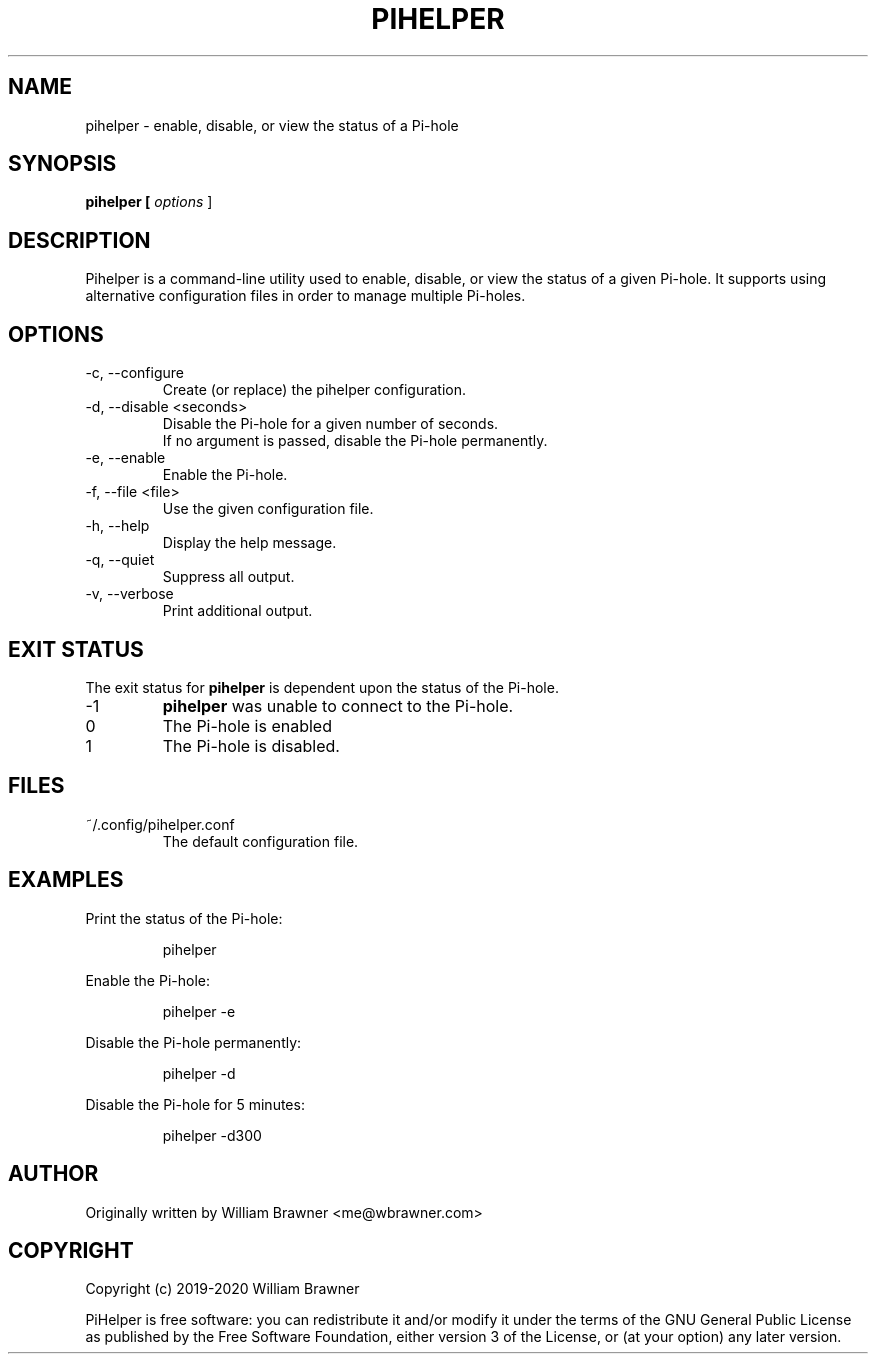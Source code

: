.TH PIHELPER 1 2020-01-10 "PiHelper 0.1.0"
.SH NAME
pihelper \- enable, disable, or view the status of a Pi-hole
.SH SYNOPSIS
.B pihelper [
.I options
]
.SH DESCRIPTION
Pihelper is a command-line utility used to enable, disable, or view the status of a given Pi-hole. It supports using alternative configuration files in order to manage multiple Pi-holes.
.SH OPTIONS
.IP "-c, --configure"
.RS
Create (or replace) the pihelper configuration.
.RE
.IP "-d, --disable <seconds>"
.RS
Disable the Pi-hole for a given number of seconds.
.br
.br
If no argument is passed, disable the Pi-hole permanently.
.RE
.IP "-e, --enable"
.RS
Enable the Pi-hole.
.RE
.IP "-f, --file <file>"
.RS
Use the given configuration file.
.RE
.IP "-h, --help"
.RS
Display the help message.
.RE
.IP "-q, --quiet"
.RS
Suppress all output.
.RE
.IP "-v, --verbose"
.RS
Print additional output.
.RE
.SH EXIT STATUS
The exit status for
.B pihelper
is dependent upon the status of the Pi-hole.
.IP \-1
.B pihelper
was unable to connect to the Pi-hole.
.IP 0
The Pi-hole is enabled
.IP 1
The Pi-hole is disabled.
.SH FILES
.IP ~/.config/pihelper.conf
The default configuration file.
.SH EXAMPLES
Print the status of the Pi-hole:
.PP
.RS
pihelper
.RE
.PP
Enable the Pi-hole:
.PP
.RS
pihelper -e
.RE
.PP
Disable the Pi-hole permanently:
.PP
.RS
pihelper -d
.RE
.PP
Disable the Pi-hole for 5 minutes:
.PP
.RS
pihelper -d300
.SH AUTHOR
Originally written by William Brawner <me@wbrawner.com>
.SH COPYRIGHT
Copyright (c) 2019-2020 William Brawner
.PP
PiHelper is free software: you can redistribute it and/or modify it under the terms of the GNU General Public License as published by the Free Software Foundation, either version 3 of the License, or (at your option) any later version.
